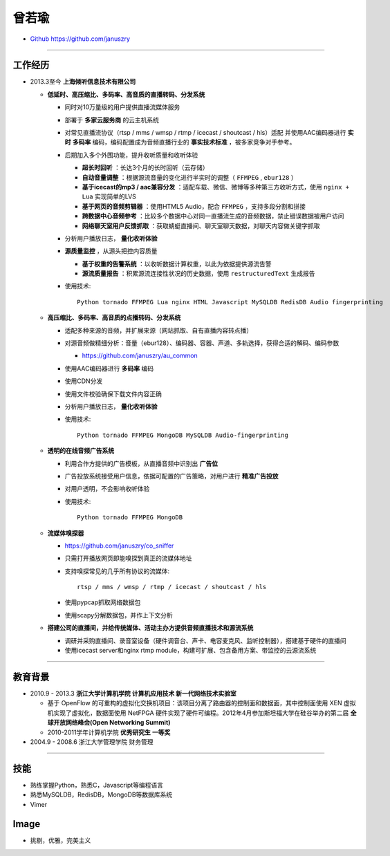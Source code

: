 曾若瑜
==================

* `Github https://github.com/januszry <https://github.com/januszry>`_

----


工作经历
------------------
* 2013.3至今 **上海倾听信息技术有限公司**

  * **低延时、高压缩比、多码率、高音质的直播转码、分发系统**

    * 同时对10万量级的用户提供直播流媒体服务
    * 部署于 **多家云服务商** 的云主机系统
    * 对常见直播流协议（rtsp / mms / wmsp / rtmp / icecast / shoutcast / hls）适配
      并使用AAC编码器进行 **实时** **多码率** 编码，编码配置成为音频直播行业的 **事实技术标准** ，被多家竞争对手参考。
    * 后期加入多个外围功能，提升收听质量和收听体验

      * **超长时回听** ：长达3个月的长时回听（云存储）
      * **自动音量调整** ：根据源流音量的变化进行半实时的调整（ ``FFMPEG`` , ``ebur128`` ）
      * **基于icecast的mp3 / aac兼容分发** ：适配车载、微信、微博等多种第三方收听方式，使用 ``nginx + Lua`` 实现简单的LVS
      * **基于网页的音频剪辑器** ：使用HTML5 Audio，配合 ``FFMPEG`` ，支持多段分割和拼接
      * **跨数据中心音频参考** ：比较多个数据中心对同一直播流生成的音频数据，禁止错误数据被用户访问
      * **网络聊天室用户反馈抓取** ：获取蜻蜓直播间、聊天室聊天数据，对聊天内容做关键字抓取

    * 分析用户播放日志， **量化收听体验**
    * **源质量监控** ，从源头把控内容质量

      * **基于权重的告警系统** ：以收听数据计算权重，以此为依据提供源流告警
      * **源流质量报告** ：积累源流连接性状况的历史数据，使用 ``restructuredText`` 生成报告

    * 使用技术::

        Python tornado FFMPEG Lua nginx HTML Javascript MySQLDB RedisDB Audio fingerprinting

  * **高压缩比、多码率、高音质的点播转码、分发系统**

    * 适配多种来源的音频，并扩展来源（网站抓取、自有直播内容转点播）
    * 对源音频做精细分析：音量（ebur128）、编码器、容器、声道、多轨选择，获得合适的解码、编码参数

      * https://github.com/januszry/au_common

    * 使用AAC编码器进行 **多码率** 编码
    * 使用CDN分发
    * 使用文件校验确保下载文件内容正确
    * 分析用户播放日志， **量化收听体验**
    * 使用技术::

        Python tornado FFMPEG MongoDB MySQLDB Audio-fingerprinting

  * **透明的在线音频广告系统**

    * 利用合作方提供的广告模板，从直播音频中识别出 **广告位**
    * 广告投放系统接受用户信息，依据可配置的广告策略，对用户进行 **精准广告投放**
    * 对用户透明，不会影响收听体验
    * 使用技术::

        Python tornado FFMPEG MongoDB

  * **流媒体嗅探器**

    * https://github.com/januszry/co_sniffer
    * 只需打开播放网页即能嗅探到真正的流媒体地址
    * 支持嗅探常见的几乎所有协议的流媒体::

        rtsp / mms / wmsp / rtmp / icecast / shoutcast / hls

    * 使用pypcap抓取网络数据包
    * 使用scapy分解数据包，并作上下文分析

  * **搭建公司的直播间，并给传统媒体、活动主办方提供音频直播技术和源流系统**

    * 调研并采购直播间、录音室设备（硬件调音台、声卡、电容麦克风、监听控制器），搭建基于硬件的直播间
    * 使用icecast server和nginx rtmp module，构建可扩展、包含备用方案、带监控的云源流系统

----


教育背景
------------------
* 2010.9 - 2013.3 **浙江大学计算机学院 计算机应用技术 新一代网络技术实验室**

  * 基于 OpenFlow 的可重构的虚拟化交换机项目：该项目分离了路由器的控制面和数据面，其中控制面使用 XEN 虚拟机实现了虚拟化，数据面使用 NetFPGA 硬件实现了硬件可编程。2012年4月参加斯坦福大学在硅谷举办的第二届 **全球开放网络峰会(Open Networking Summit)**
  * 2010-2011学年计算机学院 **优秀研究生 一等奖**

* 2004.9 - 2008.6 浙江大学管理学院 财务管理


----


技能
------------------
* 熟练掌握Python，熟悉C，Javascript等编程语言
* 熟悉MySQLDB，RedisDB，MongoDB等数据库系统
* Vimer

Image
------------------
* 挑剔，优雅，完美主义
